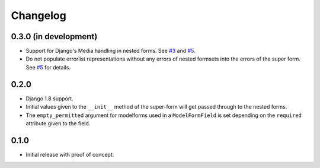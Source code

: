 Changelog
=========

0.3.0 (in development)
----------------------

* Support for Django's Media handling in nested forms. See `#3`_ and `#5`_.
* Do not populate errorlist representations without any errors of nested
  formsets into the errors of the super form. See `#5`_ for details.

.. _#3: https://github.com/gregmuellegger/django-superform/issues/3
.. _#5: https://github.com/gregmuellegger/django-superform/pull/5

0.2.0
-----

* Django 1.8 support.
* Initial values given to the ``__init__`` method of the super-form will get
  passed through to the nested forms.
* The ``empty_permitted`` argument for modelforms used in a ``ModelFormField``
  is set depending on the ``required`` attribute given to the field.

0.1.0
-----

* Initial release with proof of concept.
